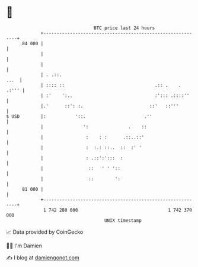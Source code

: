 * 👋

#+begin_example
                                    BTC price last 24 hours                    
                +------------------------------------------------------------+ 
         84 000 |                                                            | 
                |                                                            | 
                |                                                            | 
                | . .::.                                                ...  | 
                | :::: ::                                  .:: .    .  .:''' | 
                | :'    ':..                               :'::: .::::''     | 
                |.'      ::': :.                         ::'   ::'''         | 
   $ USD        |:           '::.                      .''                   | 
                |               ':               .    ::                     | 
                |                :    : :      .::..::'                      | 
                |                :  :.: ::..  ::  :' '                       | 
                |                : .::':':::  :                              | 
                |                 ::   ' ' '::                               | 
                |                 ::        ':                               | 
         81 000 |                                                            | 
                +------------------------------------------------------------+ 
                 1 742 280 000                                  1 742 370 000  
                                        UNIX timestamp                         
#+end_example
📈 Data provided by CoinGecko

🧑‍💻 I'm Damien

✍️ I blog at [[https://www.damiengonot.com][damiengonot.com]]
